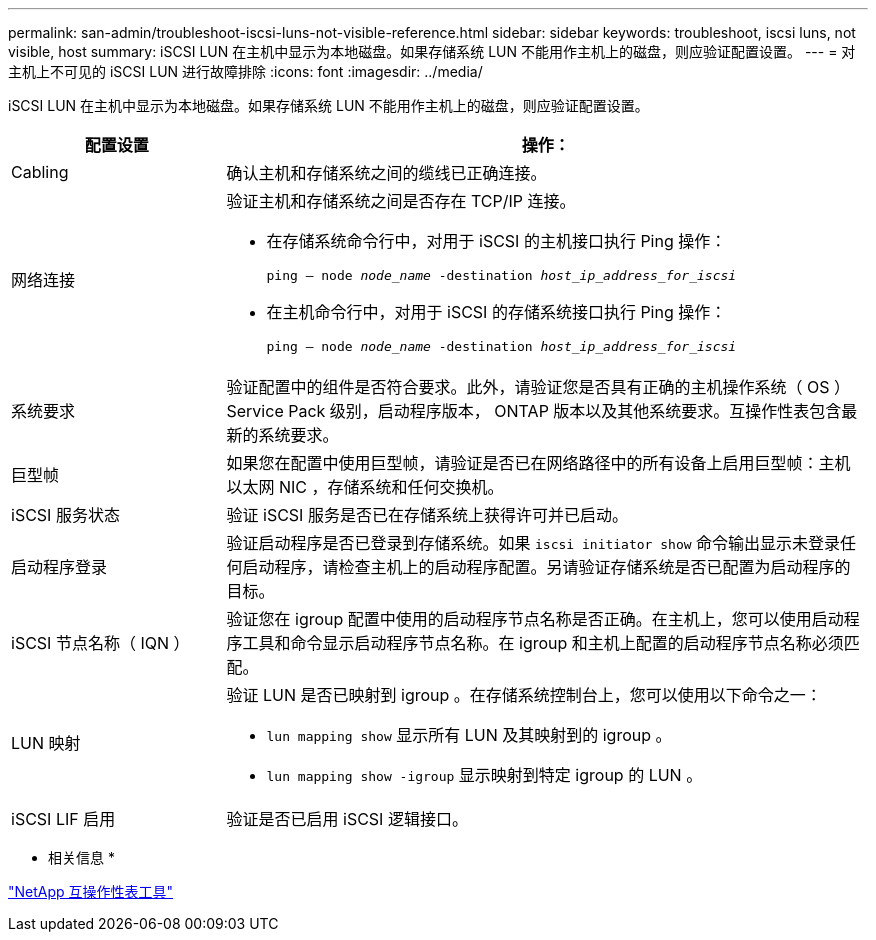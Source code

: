 ---
permalink: san-admin/troubleshoot-iscsi-luns-not-visible-reference.html 
sidebar: sidebar 
keywords: troubleshoot, iscsi luns, not visible, host 
summary: iSCSI LUN 在主机中显示为本地磁盘。如果存储系统 LUN 不能用作主机上的磁盘，则应验证配置设置。 
---
= 对主机上不可见的 iSCSI LUN 进行故障排除
:icons: font
:imagesdir: ../media/


[role="lead"]
iSCSI LUN 在主机中显示为本地磁盘。如果存储系统 LUN 不能用作主机上的磁盘，则应验证配置设置。

[cols="1, 3"]
|===
| 配置设置 | 操作： 


 a| 
Cabling
 a| 
确认主机和存储系统之间的缆线已正确连接。



 a| 
网络连接
 a| 
验证主机和存储系统之间是否存在 TCP/IP 连接。

* 在存储系统命令行中，对用于 iSCSI 的主机接口执行 Ping 操作：
+
`ping – node _node_name_ -destination _host_ip_address_for_iscsi_`

* 在主机命令行中，对用于 iSCSI 的存储系统接口执行 Ping 操作：
+
`ping – node _node_name_ -destination _host_ip_address_for_iscsi_`





 a| 
系统要求
 a| 
验证配置中的组件是否符合要求。此外，请验证您是否具有正确的主机操作系统（ OS ） Service Pack 级别，启动程序版本， ONTAP 版本以及其他系统要求。互操作性表包含最新的系统要求。



 a| 
巨型帧
 a| 
如果您在配置中使用巨型帧，请验证是否已在网络路径中的所有设备上启用巨型帧：主机以太网 NIC ，存储系统和任何交换机。



 a| 
iSCSI 服务状态
 a| 
验证 iSCSI 服务是否已在存储系统上获得许可并已启动。



 a| 
启动程序登录
 a| 
验证启动程序是否已登录到存储系统。如果 `iscsi initiator show` 命令输出显示未登录任何启动程序，请检查主机上的启动程序配置。另请验证存储系统是否已配置为启动程序的目标。



 a| 
iSCSI 节点名称（ IQN ）
 a| 
验证您在 igroup 配置中使用的启动程序节点名称是否正确。在主机上，您可以使用启动程序工具和命令显示启动程序节点名称。在 igroup 和主机上配置的启动程序节点名称必须匹配。



 a| 
LUN 映射
 a| 
验证 LUN 是否已映射到 igroup 。在存储系统控制台上，您可以使用以下命令之一：

* `lun mapping show` 显示所有 LUN 及其映射到的 igroup 。
* `lun mapping show -igroup` 显示映射到特定 igroup 的 LUN 。




 a| 
iSCSI LIF 启用
 a| 
验证是否已启用 iSCSI 逻辑接口。

|===
* 相关信息 *

https://mysupport.netapp.com/matrix["NetApp 互操作性表工具"]
